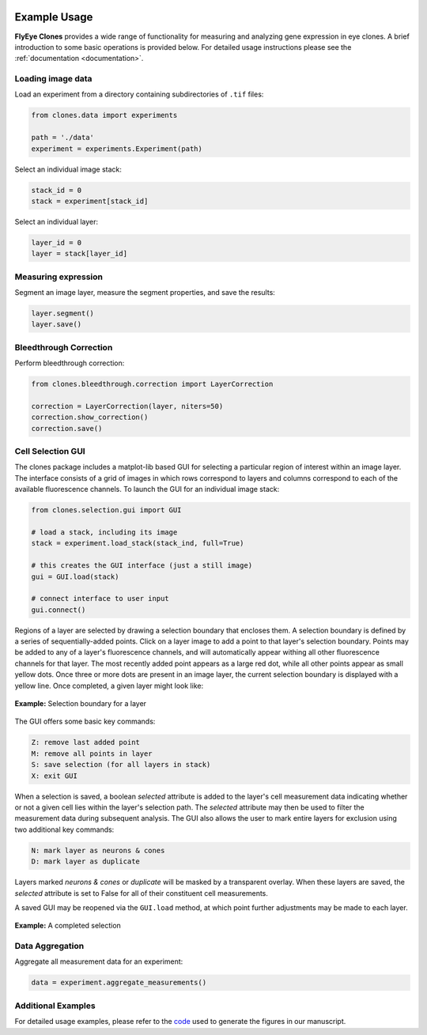 .. image:: graphics/Northwestern_purple_RGB.png
   :width: 30%
   :align: right
   :alt: nulogo
   :target: https://amaral.northwestern.edu/

Example Usage
=============

**FlyEye Clones** provides a wide range of functionality for measuring and analyzing gene expression in eye clones. A brief introduction to some basic operations is provided below. For detailed usage instructions please see the :ref:`documentation <documentation>`.


Loading image data
------------------

Load an experiment from a directory containing subdirectories of ``.tif`` files:

.. code-block:: python

    from clones.data import experiments

    path = './data'
    experiment = experiments.Experiment(path)


Select an individual image stack:

.. code-block:: python

    stack_id = 0
    stack = experiment[stack_id]


Select an individual layer:

.. code-block:: python

    layer_id = 0
    layer = stack[layer_id]



Measuring expression
--------------------

Segment an image layer, measure the segment properties, and save the results:

.. code-block:: python

    layer.segment()
    layer.save()


Bleedthrough Correction
-----------------------

Perform bleedthrough correction:

.. code-block:: python

    from clones.bleedthrough.correction import LayerCorrection

    correction = LayerCorrection(layer, niters=50)
    correction.show_correction()
    correction.save()


Cell Selection GUI
------------------

The clones package includes a matplot-lib based GUI for selecting a particular region of interest within an image layer. The interface consists of a grid of images in which rows correspond to layers and columns correspond to each of the available fluorescence channels. To launch the GUI for an individual image stack:

.. code-block:: python

    from clones.selection.gui import GUI

    # load a stack, including its image
    stack = experiment.load_stack(stack_ind, full=True)

    # this creates the GUI interface (just a still image)
    gui = GUI.load(stack)

    # connect interface to user input
    gui.connect()


Regions of a layer are selected by drawing a selection boundary that encloses them. A selection boundary is defined by a series of sequentially-added points. Click on a layer image to add a point to that layer's selection boundary. Points may be added to any of a layer's fluorescence channels, and will automatically appear withing all other fluorescence channels for that layer. The most recently added point appears as a large red dot, while all other points appear as small yellow dots. Once three or more dots are present in an image layer, the current selection boundary is displayed with a yellow line. Once completed, a given layer might look like:


.. figure:: graphics/example_path.jpg
   :scale: 100 %
   :align: center
   :alt: selection boundary

   **Example:** Selection boundary for a layer

The GUI offers some basic key commands:

.. code-block:: bash

   Z: remove last added point
   M: remove all points in layer
   S: save selection (for all layers in stack)
   X: exit GUI

When a selection is saved, a boolean *selected* attribute is added to the layer's cell measurement data indicating whether or not a given cell lies within the layer's selection path. The *selected* attribute may then be used to filter the measurement data during subsequent analysis. The GUI also allows the user to mark entire layers for exclusion using two additional key commands:

.. code-block:: bash

   N: mark layer as neurons & cones
   D: mark layer as duplicate

Layers marked *neurons & cones* or *duplicate* will be masked by a transparent overlay. When these layers are saved, the *selected* attribute is set to False for all of their constituent cell measurements.

A saved GUI may be reopened via the ``GUI.load`` method, at which point further adjustments may be made to each layer.


.. figure:: graphics/example_gui.jpg
   :scale: 100 %
   :align: center
   :alt: example gui

   **Example:** A completed selection


Data Aggregation
----------------

Aggregate all measurement data for an experiment:

.. code-block:: python

    data = experiment.aggregate_measurements()


Additional Examples
-------------------

For detailed usage examples, please refer to the `code <https://github.com/sebastianbernasek/pnt_yan_ratio>`_ used to generate the figures in our manuscript.
